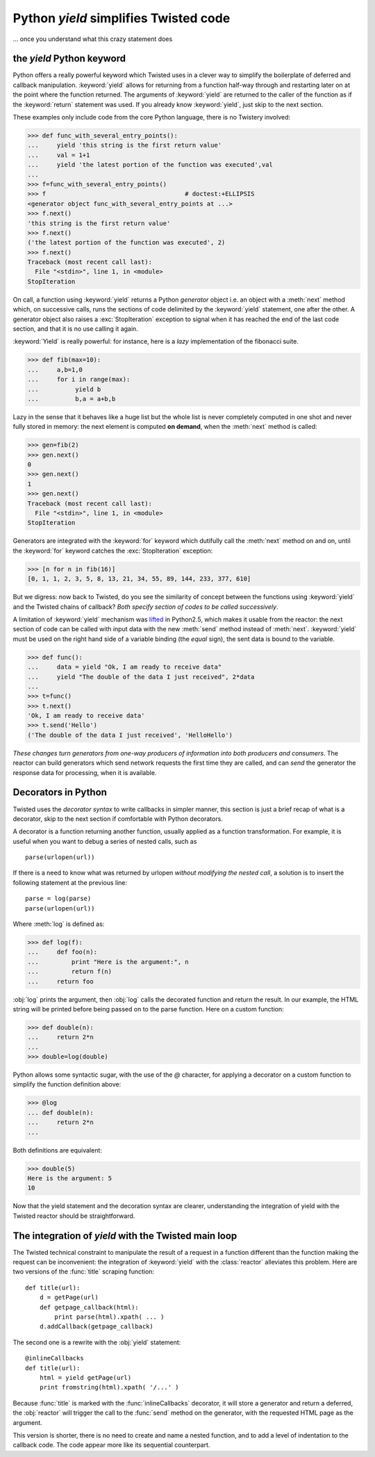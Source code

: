 

Python *yield* simplifies Twisted code
======================================

... once you understand what this crazy statement does

the *yield* Python keyword
--------------------------

Python offers a really powerful keyword which Twisted uses in a clever
way to simplify the boilerplate of deferred and callback
manipulation. :keyword:`yield` allows for returning from a function
half-way through and restarting later on at the point where the
function returned. The arguments of :keyword:`yield` are returned to
the caller of the function as if the :keyword:`return` statement was
used. If you already know :keyword:`yield`, just skip to the next
section.

These examples only include code from the core Python language, there
is no Twistery involved:

>>> def func_with_several_entry_points():
...     yield 'this string is the first return value'
...     val = 1+1
...     yield 'the latest portion of the function was executed',val
...
>>> f=func_with_several_entry_points()
>>> f                                      # doctest:+ELLIPSIS
<generator object func_with_several_entry_points at ...>
>>> f.next()
'this string is the first return value'
>>> f.next()
('the latest portion of the function was executed', 2)
>>> f.next()
Traceback (most recent call last):
  File "<stdin>", line 1, in <module>
StopIteration

On call, a function using :keyword:`yield` returns a Python
*generator* object i.e. an object with a :meth:`next` method which, on
successive calls, runs the sections of code delimited by the
:keyword:`yield` statement, one after the other. A generator object
also raises a :exc:`StopIteration` exception to signal when it has
reached the end of the last code section, and that it is no use
calling it again.

:keyword:`Yield` is really powerful: for instance, here is a *lazy*
implementation of the fibonacci suite. 

>>> def fib(max=10):
...     a,b=1,0	
...     for i in range(max):
...          yield b
...          b,a = a+b,b

Lazy in the sense that it behaves like a huge list but the whole list
is never completely computed in one shot and never fully stored in
memory: the next element is computed **on demand**, when the
:meth:`next` method is called:

>>> gen=fib(2)
>>> gen.next()
0
>>> gen.next()
1
>>> gen.next()
Traceback (most recent call last):
  File "<stdin>", line 1, in <module>
StopIteration

Generators are integrated with the :keyword:`for` keyword which
dutifully call the :meth:`next` method on and on, until the :keyword:`for`
keyword catches the :exc:`StopIteration` exception:

>>> [n for n in fib(16)]
[0, 1, 1, 2, 3, 5, 8, 13, 21, 34, 55, 89, 144, 233, 377, 610]

But we digress: now back to Twisted, do you see the similarity of
concept between the functions using :keyword:`yield` and the Twisted
chains of callback? *Both specify section of codes to be called
successively*.

A limitation of :keyword:`yield` mechanism was lifted_ in Python2.5,
which makes it usable from the reactor: the next section of code can
be called with input data with the new :meth:`send` method instead of
:meth:`next`. :keyword:`yield` must be used on the right hand side of
a variable binding (the *equal* sign), the sent data is bound to the
variable. 

.. Calling :meth:`send` with *None* as the argument is equivalent to
.. calling the :meth:`next` method.

.. _lifted: http://docs.python.org/whatsnew/2.5.html#pep-342-new-generator-features

>>> def func():
...     data = yield "Ok, I am ready to receive data"
...     yield "The double of the data I just received", 2*data
... 
>>> t=func()
>>> t.next()
'Ok, I am ready to receive data'
>>> t.send('Hello')
('The double of the data I just received', 'HelloHello')

*These changes turn generators from one-way producers of information
into both producers and consumers*. The reactor can build generators
which send network requests the first time they are called, and can
*send* the generator the response data for processing, when it is
available.

Decorators in Python
--------------------

Twisted uses the *decorator syntax* to write callbacks in simpler manner,
this section is just a brief recap of what is a decorator, skip to the
next section if comfortable with Python decorators.

A decorator is a function returning another function, usually applied
as a function transformation. For example, it is useful when you want
to debug a series of nested calls, such as ::

   parse(urlopen(url))

If there is a need to know what was returned by urlopen *without
modifying the nested call*, a solution is to insert the following
statement at the previous line::

   parse = log(parse)
   parse(urlopen(url))

Where :meth:`log` is defined as:

>>> def log(f):
...     def foo(n):
...         print "Here is the argument:", n
... 	    return f(n)
...     return foo

:obj:`log` prints the argument, then :obj:`log` calls the decorated
function and return the result. In our example, the HTML string will
be printed before being passed on to the parse function. Here on a
custom function:

>>> def double(n):
...     return 2*n
... 
>>> double=log(double)

Python allows some syntactic sugar, with the use of the *@* character,
for applying a decorator on a custom function to simplify the function
definition above:

>>> @log
... def double(n):
...     return 2*n
... 

Both definitions are equivalent:

>>> double(5)
Here is the argument: 5
10

Now that the yield statement and the decoration syntax are clearer,
understanding the integration of yield with the Twisted reactor should
be straightforward.


The integration of *yield* with the Twisted main loop
-----------------------------------------------------

The Twisted technical constraint to manipulate the result of a request
in a function different than the function making the request can be
inconvenient: the integration of :keyword:`yield` with the
:class:`reactor` alleviates this problem. Here are two versions of the
:func:`title` scraping function::

  def title(url):
      d = getPage(url)                  
      def getpage_callback(html):       
          print parse(html).xpath( ... )      
      d.addCallback(getpage_callback)   

The second one is a rewrite with the :obj:`yield` statement::

   @inlineCallbacks
   def title(url):
       html = yield getPage(url)
       print fromstring(html).xpath( '/...' )

Because :func:`title` is marked with the :func:`inlineCallbacks`
decorator, it will store a generator and return a deferred, the
:obj:`reactor` will trigger the call to the :func:`send` method on the
generator, with the requested HTML page as the argument.

This version is shorter, there is no need to create and name a nested
function, and to add a level of indentation to the callback code. The
code appear more like its sequential counterpart.

